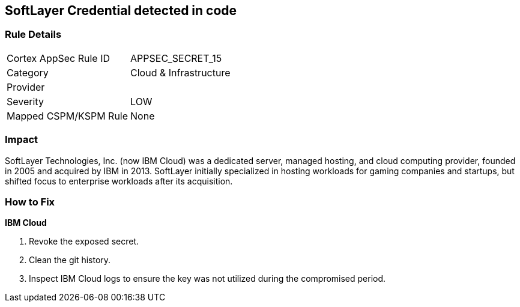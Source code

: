 == SoftLayer Credential detected in code


=== Rule Details

[cols="1,2"]
|===
|Cortex AppSec Rule ID |APPSEC_SECRET_15
|Category |Cloud & Infrastructure
|Provider |
|Severity |LOW
|Mapped CSPM/KSPM Rule |None
|===
 



=== Impact
SoftLayer Technologies, Inc.
(now IBM Cloud) was a dedicated server, managed hosting, and cloud computing provider, founded in 2005 and acquired by IBM in 2013.
SoftLayer initially specialized in hosting workloads for gaming companies and startups, but shifted focus to enterprise workloads after its acquisition.

=== How to Fix


*IBM Cloud* 



.  Revoke the exposed secret.

.  Clean the git history.

.  Inspect IBM Cloud logs to ensure the key was not utilized during the compromised period.
